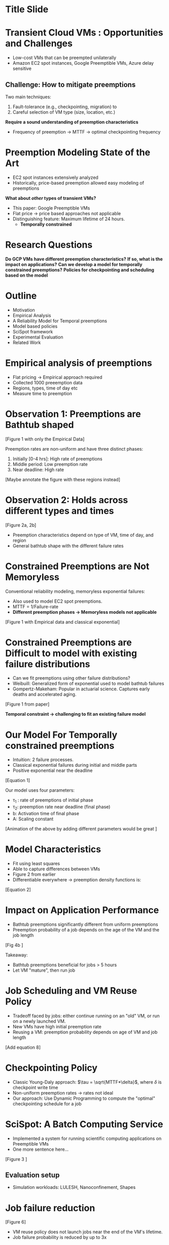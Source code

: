 
# Begin with some opening music and title crawl 
# Mission badge ala Apollo with SciSpot at top and authors at the bottom 

* Title Slide 

* Transient Cloud VMs : Opportunities and Challenges  
- Low-cost VMs that can be preempted unilaterally
- Amazon EC2 spot instances, Google Preemptible VMs, Azure delay sensitive 

** Challenge: How to mitigate preemptions 
Two main techniques:
1. Fault-tolerance (e.g., checkpointing, migration) to 
2. Careful selection of VM type (size, location, etc.) 

*Require a sound understanding of preemption characteristics*
- Frequency of preemption -> MTTF -> optimal checkpointing frequency 


* Preemption Modeling State of the Art 
- EC2 spot instances extensively analyzed 
- Historically, price-based preemption allowed easy modeling of preemptions

# Can be split into two slides. Collage of EC2 papers in the first one, constrained preemption animation in the second. 
# Show images or video clip of searching for spot on google scholar 
# Animation of temporally constrained preemption. Small dot bouncing between two walls. 


*What about /other/ types of transient VMs?*
- This paper: Google Preemptible VMs 
- Flat price -> price based approaches not applicable
- Distinguishing feature: Maximum lifetime of 24 hours. 
  - *Temporally constrained* 


* Research Questions 

*Do GCP VMs have different preemption characteristics?*
*If so, what is the impact on applications?*
*Can we develop a model for temporally constrained preemptions?*
*Policies for checkpointing and scheduling based on the model* 


* Outline
- Motivation 
- Empirical Analysis
- A Reliability Model for Temporal preemptions
- Model based policies
- SciSpot framework
- Experimental Evaluation 
- Related Work 


* Empirical analysis of preemptions 

- Flat pricing -> Empirical approach required 
- Collected 1000 preeemption data 
- Regions, types, time of day etc 
- Measure time to preemption 


* Observation 1: Preemptions are Bathtub shaped 

[Figure 1 with only the Empirical Data]

Preemption rates are non-uniform and have three distinct phases:
1. Initially [0-4 hrs]: High rate of preemptions 
2. Middle period: Low preemption rate
3. Near deadline: High rate 

[Maybe annotate the figure with these regions instead]

* Observation 2: Holds across different types and times 

[Figure 2a, 2b] 

- Preemption characteristics depend on type of VM, time of day, and region
- General bathtub shape with the different failure rates 

# 8 


* Constrained Preemptions are Not Memoryless


Conventional reliability modeling, memoryless exponential failures:
- Also used to model EC2 spot preemptions. 
- MTTF = 1/Failure-rate 
- *Different preemption phases -> Memoryless models not applicable*

[Figure 1 with Empirical data and classical exponential] 


* Constrained Preemptions are Difficult to model with existing failure distributions

- Can we fit preemptions using other failure distributions?
- Weibuill: Generalized form of exponential used to model bathtub failures 
- Gompertz-Makeham: Popular in actuarial science. Captures early deaths and accelerated aging. 

[Figure 1 from paper]

*Temporal constraint -> challenging to fit an existing failure model*


* Our Model For Temporally constrained preemptions 

- Intuition: 2 failure processes. 
- Classical exponential failures during initial and middle parts
- Positive exponential near the deadline 

[Equation 1]

Our model uses four parameters:
- \tau_1 : rate of preemptions of initial phase
- \tau_2: preemption rate near deadline (final phase)
- b: Activation time of final phase 
- A: Scaling constant 

[Animation of the above by adding different parameters would be great ]


* Model Characteristics 

- Fit using least squares 
- Able to capture differences between VMs
- Figure 2 from earlier 
- Differentiable everywhere -> preemption density functions is:

[Equation 2] 


* Impact on Application Performance 

- Bathtub preemptions significantly different from uniform preemptions
- Preemption probability of a job depends on the age of the VM and the job length 


[Fig 4b ]

Takeaway:
- Bathtub preemptions beneficial for jobs > 5 hours 
- Let VM "mature", then run job 

* Job Scheduling and VM Reuse Policy 

# - Recall: Preemption probability of a job depends on the age of the VM and the job length 
- Tradeoff faced by jobs: either continue running on an "old" VM, or run on a newly launched VM. 
- New VMs have high initial preemption rate 
- Reusing a VM: preemption probability depends on age of VM and job length 

[Add equation 8] 



* Checkpointing Policy

- Classic Young-Daly approach: $\tau = \sqrt{MTTF*\delta}$, where $\delta$ is checkpoint write time 
- Non-uniform preemption rates ->  rates not ideal 
- Our approach: Use Dynamic Programming to compute the "optimal" checkpointing schedule for a job 


# 12 

* SciSpot: A Batch Computing Service 

- Implemented a system for running scientific computing applications on Preemptible VMs 
- One more sentence here... 

[Figure 3 ]

** Evaluation setup 
- Simulation workloads: LULESH, Nanoconfinement, Shapes 


* Job failure reduction 

[Figure 6]

- VM reuse policy does not launch jobs near the end of the VM's lifetime. 
- Job failure probability is reduced by up to 3x 

# 16 

* Checkpointing overhead 

[Figure 8a] 

- Checkpointing overhead is lower with our policy 
- Young-daly with initial high failure rate: higher frequency and overhead 


Better than YD 

* SciSpot eval? 

- Costs are low
- Early preemptions plus low means overhead is low 

[ Fig 9a]

* Related Work 
1. Spot price modeling 
2. Systems using google preemptible VMs 
3. Failure modeling 

# 20 

* Future Directions 
1. What if preemption characteristics change? 
   - This paper studies the fundamental characteristics of temporally constrained preemptions
   - Current model fairly robust as long as general bathtub shape is maintained 
   - Model drift can be detected when model specifics change 

2. Simpler models for constrained preemptions 
   - Phase-wise model: Fit separate models to the 2/3 different segments

# 3. Application support
#   - 


* Conclusion 
1. Google Preemptible VMs: 24 hour lifetime
2. Temporally constrained preemptions: new type of transient resource availability 
3. Empirical study of >1000 preemptions shows bathtub, and not uniform preemptions
4. We develop a multiple failure rate model
5. Scheduling and checkpointing policies improve job running times by _X. 

* END
Thanks 

* Scratch 




- How frequently preemptions occur? 
- Useful for fault-tolerance policies such as periodic checkpointing. 
- Huge amount of analysis for EC2 


* What about other transient servers? 
- Preemption models are different
- This paper: focus on /temporally constrained/ preemptions 
- Google preemptible: 24 hour max lifetime 



* Why
1. Allow principled policies
2. New type of preemption model that is not governed by price
3. May not be memoryless due to temporal constraint 

# 4 slides 

